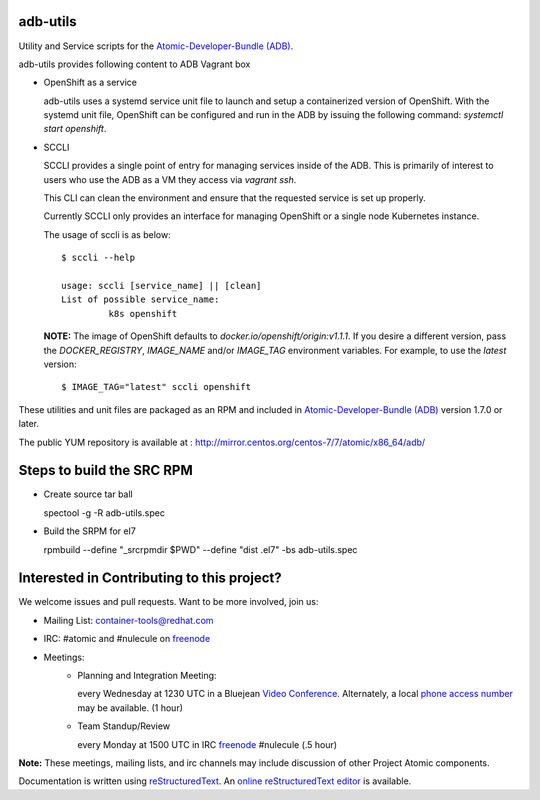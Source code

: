 adb-utils
=========

Utility and Service scripts for the `Atomic-Developer-Bundle (ADB) <https://github.com/projectatomic/adb-atomic-developer-bundle>`_.

adb-utils provides following content to ADB Vagrant box

* OpenShift as a service

  adb-utils uses a systemd service unit file to launch and setup a containerized version of OpenShift. With the systemd unit file, OpenShift can be configured and run in the ADB by issuing the following command: *systemctl start openshift*.

* SCCLI

  SCCLI provides a single point of entry for managing services inside of the ADB. This is primarily of interest to users who use the ADB as a VM they access via *vagrant ssh*.

  This CLI can clean the environment and ensure that the requested service is set up properly.

  Currently SCCLI only provides an interface for managing OpenShift or a single node Kubernetes instance.

  The usage of sccli is as below::

      $ sccli --help

      usage: sccli [service_name] || [clean]
      List of possible service_name:
               k8s openshift

  **NOTE:** The image of OpenShift defaults to `docker.io/openshift/origin:v1.1.1`.  If you desire a different version, pass the `DOCKER_REGISTRY`, `IMAGE_NAME` and/or `IMAGE_TAG` environment variables.  For example, to use the `latest` version::

      $ IMAGE_TAG="latest" sccli openshift

These utilities and unit files are packaged as an RPM and included in `Atomic-Developer-Bundle (ADB) <https://github.com/projectatomic/adb-atomic-developer-bundle>`_ version 1.7.0 or later.

The public YUM repository is available at : http://mirror.centos.org/centos-7/7/atomic/x86_64/adb/

Steps to build the SRC RPM
==========================
* Create source tar ball

  spectool -g -R adb-utils.spec

* Build the SRPM for el7

  rpmbuild --define "_srcrpmdir $PWD" --define "dist .el7" -bs adb-utils.spec

Interested in Contributing to this project?
===========================================

We welcome issues and pull requests.  Want to be more involved, join us:

* Mailing List: `container-tools@redhat.com`_
* IRC: #atomic and #nulecule on `freenode`_
* Meetings:
   *  Planning and Integration Meeting:

      every Wednesday at 1230 UTC in a Bluejean `Video Conference`_.
      Alternately, a local `phone access number`_ may be available.
      (1 hour)

   *  Team Standup/Review

      every Monday at 1500 UTC in IRC `freenode`_ #nulecule (.5 hour)

**Note:** These meetings, mailing lists, and irc channels may include
discussion of other Project Atomic components.

Documentation is written using `reStructuredText`_. An `online
reStructuredText editor`_ is available.

.. _container-tools@redhat.com: https://www.redhat.com/mailman/listinfo/container-tools
.. _freenode: https://freenode.net/
.. _Video Conference: https://bluejeans.com/381583203
.. _phone access number: https://www.intercallonline.com/listNumbersByCode.action?confCode=8464006194
.. _reStructuredText: http://docutils.sourceforge.net/docs/user/rst/quickref.html
.. _online reStructuredText editor: http://rst.ninjs.org
